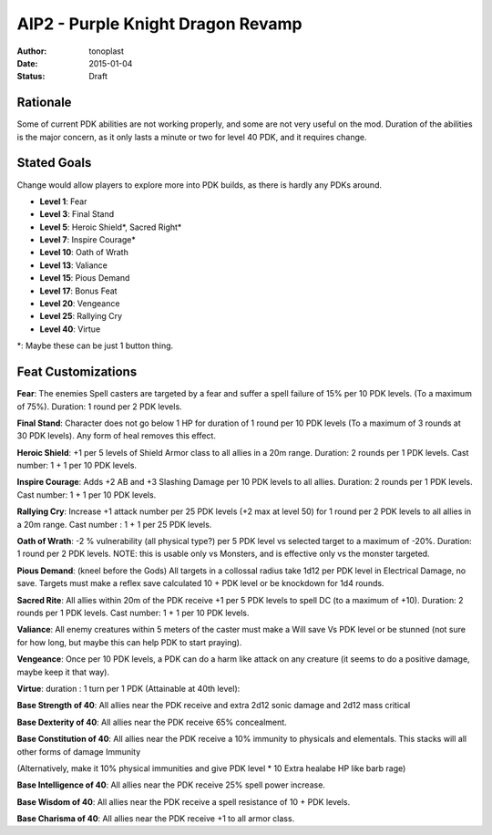 AIP2 - Purple Knight Dragon Revamp
==================================

:author: tonoplast
:date: 2015-01-04
:status: Draft

Rationale
---------

Some of current PDK abilities are not working properly, and some are not very useful on the mod. Duration of the abilities is the major concern, as it only lasts a minute or two for level 40 PDK, and it requires change.

Stated Goals
------------

Change would allow players to explore more into PDK builds, as there is hardly any PDKs around.

* **Level 1**: Fear
* **Level 3**: Final Stand
* **Level 5**: Heroic Shield*, Sacred Right*
* **Level 7**: Inspire Courage*
* **Level 10**: Oath of Wrath
* **Level 13**: Valiance
* **Level 15**: Pious Demand
* **Level 17**: Bonus Feat
* **Level 20**: Vengeance
* **Level 25**: Rallying Cry
* **Level 40**: Virtue

*: Maybe these can be just 1 button thing.

Feat Customizations
-------------------

**Fear**: The enemies Spell casters are targeted by a fear and suffer a spell failure of 15% per 10 PDK levels. (To a maximum of 75%). Duration: 1 round per 2 PDK levels.

**Final Stand**: Character does not go below 1 HP for duration of 1 round per 10 PDK levels (To a maximum of 3 rounds at 30 PDK levels). Any form of heal removes this effect.

**Heroic Shield**: +1 per 5 levels of Shield Armor class to all allies in a 20m range. Duration: 2 rounds per 1 PDK levels. Cast number: 1 + 1 per 10 PDK levels.

**Inspire Courage**: Adds +2 AB and +3 Slashing Damage per 10 PDK levels to all allies. Duration: 2 rounds per 1 PDK levels. Cast number: 1 + 1 per 10 PDK levels.

**Rallying Cry**: Increase +1 attack number per 25 PDK levels (+2 max at level 50) for 1 round per 2 PDK levels to all allies in a 20m range. Cast number : 1 + 1 per 25 PDK levels.

**Oath of Wrath**: -2 % vulnerability (all physical type?) per 5 PDK level vs selected target to a maximum of -20%. Duration: 1 round per 2 PDK levels. NOTE: this is usable only vs Monsters, and is effective only vs the monster targeted.

**Pious Demand**: (kneel before the Gods) All targets in a collossal radius take 1d12 per PDK level in Electrical Damage, no save. Targets must make a reflex save calculated 10 + PDK level or be knockdown for 1d4 rounds.

**Sacred Rite**: All allies within 20m of the PDK receive +1 per 5 PDK levels to spell DC (to a maximum of +10). Duration: 2 rounds per 1 PDK levels. Cast number: 1 + 1 per 10 PDK levels.

**Valiance**: All enemy creatures within 5 meters of the caster must make a Will save Vs PDK level or be stunned (not sure for how long, but maybe this can help PDK to start praying).

**Vengeance**: Once per 10 PDK levels, a PDK can do a harm like attack on any creature (it seems to do a positive damage, maybe keep it that way).


**Virtue**: duration : 1 turn per 1 PDK (Attainable at 40th level):

**Base Strength of 40**: All allies near the PDK receive and extra 2d12 sonic damage and 2d12 mass critical

**Base Dexterity of 40**: All allies near the PDK receive 65% concealment.

**Base Constitution of 40**: All allies near the PDK receive a 10% immunity to physicals and elementals. This stacks will all other forms of damage Immunity

(Alternatively, make it 10% physical immunities and give PDK level * 10 Extra healabe HP like barb rage)

**Base Intelligence of 40**: All allies near the PDK receive 25% spell power increase.

**Base Wisdom of 40**: All allies near the PDK receive a spell resistance of 10 + PDK levels.

**Base Charisma of 40**: All allies near the PDK receive +1 to all armor class.